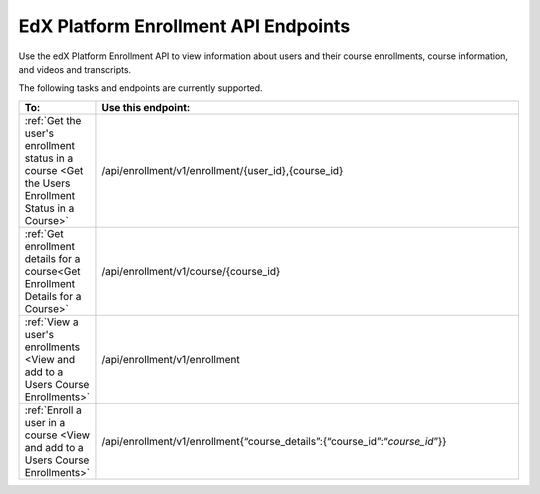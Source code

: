 .. _edX Enrollment API Endpoints:

################################################
EdX Platform Enrollment API Endpoints
################################################

Use the edX Platform Enrollment API to view information about users and
their course enrollments, course information, and videos and transcripts.

The following tasks and endpoints are currently supported. 


.. list-table::
   :widths: 10 70
   :header-rows: 1

   * - To:
     - Use this endpoint:
   * - :ref:`Get the user's enrollment status in a course <Get the Users Enrollment Status in a Course>`
     - /api/enrollment/v1/enrollment/{user_id},{course_id}
   * - :ref:`Get enrollment details for a course<Get Enrollment Details for a Course>`
     - /api/enrollment/v1/course/{course_id}
   * - :ref:`View a user's enrollments <View and add to a Users Course Enrollments>`
     - /api/enrollment/v1/enrollment
   * - :ref:`Enroll a user in a course <View and add to a Users Course Enrollments>`
     - /api/enrollment/v1/enrollment{“course_details”:{“course_id”:“*course_id*”}}